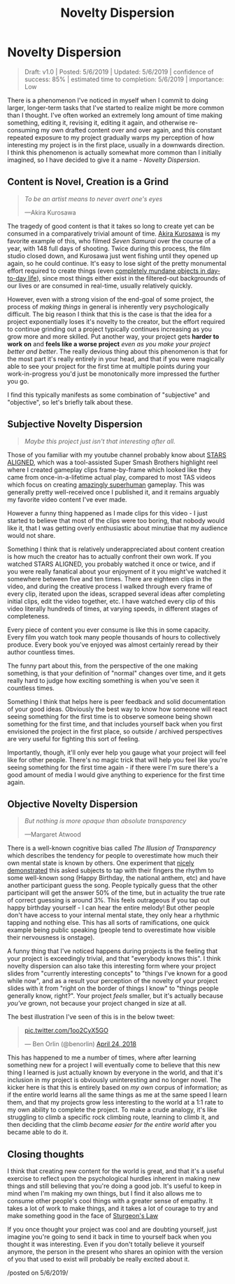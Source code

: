 #+TITLE: Novelty Dispersion
* Novelty Dispersion

#+BEGIN_QUOTE
Draft: v1.0 | Posted: 5/6/2019 | Updated: 5/6/2019 | confidence of success: 85% | estimated time to completion: 5/6/2019 | importance: Low
#+END_QUOTE

There is a phenomenon I've noticed in myself when I commit to doing larger, longer-term tasks that I've started to realize might be more common than I thought. I've often worked an extremely long amount of time making something, editing it, revising it, editing it again, and otherwise re-consuming my own drafted content over and over again, and this constant repeated exposure to my project gradually warps my perception of how interesting my project is in the first place, usually in a downwards direction. I think this phenomenon is actually somewhat more common than I initially imagined, so I have decided to give it a name - /Novelty Dispersion/.

** Content is Novel, Creation is a Grind

#+BEGIN_QUOTE
/To be an artist means to never avert one's eyes/

—Akira Kurosawa
#+END_QUOTE

The tragedy of good content is that it takes so long to create yet can be consumed in a comparatively trivial amount of time. [[https://en.wikipedia.org/wiki/Seven_Samurai#Production][Akira Kurosawa]] is my favorite example of this, who filmed /Seven Samurai/ over the course of a year, with 148 full days of shooting. Twice during this process, the film studio closed down, and Kurosawa just went fishing until they opened up again, so he could continue. It's easy to lose sight of the pretty monumental effort required to create things (even [[https://www.youtube.com/watch?v%3DU64j80P-Vl0&list%3DPLQvvxnU2-ItePyupBYGFLlKJ5SZap2y8L][completely mundane objects in day-to-day life]]), since most things either exist in the filtered-out backgrounds of our lives or are consumed in real-time, usually relatively quickly.

However, even with a strong vision of the end-goal of some project, the process of /making things/ in general is inherently very psychologically difficult. The big reason I think that this is the case is that the idea for a project exponentially loses it's novelty to the creator, but the effort required to continue grinding out a project typically continues increasing as you grow more and more skilled. Put another way, your project gets *harder to work on* and *feels like a worse project* /even as you make your project better and better/. The really devious thing about this phenomenon is that for the most part it's really entirely in your head, and that if you were magically able to see your project for the first time at multiple points during your work-in-progress you'd just be monotonically more impressed the further you go.

I find this typically manifests as some combination of "subjective" and "objective", so let's briefly talk about these.

** Subjective Novelty Dispersion

#+BEGIN_QUOTE
/Maybe this project just isn't that interesting after all./
#+END_QUOTE

Those of you familiar with my youtube channel probably know about [[https://www.youtube.com/watch?v%3DOGpB5d5nuPg][STARS ALIGNED]], which was a tool-assisted Super Smash Brothers highlight reel where I created gameplay clips frame-by-frame which looked like they came from once-in-a-lifetime actual play, compared to most TAS videos which focus on creating [[https://www.youtube.com/watch?v%3DIndm8KGXaEU][amazingly superhuman]] gameplay. This was generally pretty well-received once I published it, and it remains arguably my favorite video content I've ever made.

However a funny thing happened as I made clips for this video - I just started to believe that most of the clips were too boring, that nobody would like it, that I was getting overly enthusiastic about minutiae that my audience would not share.

Something I think that is relatively underappreciated about content creation is how much the creator has to actually confront their own work. If you watched STARS ALIGNED, you probably watched it once or twice, and if you were really fanatical about your enjoyment of it you might've watched it somewhere between five and ten times. There are eighteen clips in the video, and during the creative process I walked through every frame of every clip, iterated upon the ideas, scrapped several ideas after completing initial clips, edit the video together, etc. I have watched every clip of this video literally hundreds of times, at varying speeds, in different stages of completeness. 

Every piece of content you ever consume is like this in some capacity. Every film you watch took many people thousands of hours to collectively produce. Every book you've enjoyed was almost certainly reread by 
their author countless times.

The funny part about this, from the perspective of the one making something, is that your definition of "normal" changes over time, and it gets really hard to judge how exciting something is when you've seen it countless times. 

Something I think that helps here is peer feedback and solid documentation of your good ideas. Obviously the best way to know how someone will react seeing something for the first time is to observe someone being shown something for the first time, and that includes yourself back when you first envisioned the project in the first place, so outside / archived perspectives are very useful for fighting this sort of feeling. 

Importantly, though, it'll only ever help you gauge what your project will feel like for other people. There's no magic trick that will help you feel like you're seeing something for the first time again - if there were I'm sure there's a good amount of media I would give anything to experience for the first time again.

** Objective Novelty Dispersion

#+BEGIN_QUOTE
/But nothing is more opaque than absolute transparency/

—Margaret Atwood
#+END_QUOTE

There is a well-known cognitive bias called /The Illusion of Transparency/ which describes the tendency for people to overestimate how much their own mental state is known by others. One experiment that [[https://en.wikipedia.org/wiki/Illusion_of_transparency][nicely demonstrated]] this asked subjects to tap with their fingers the rhythm to some well-known song (Happy Birthday, the national anthem, etc) and have another participant guess the song. People typically guess that the other participant will get the answer 50% of the time, but in actuality the true rate of correct guessing is around 3%. This feels outrageous if you tap out happy birthday yourself - I can hear the entire melody! But other people don't have access to your internal mental state, they only hear a rhythmic tapping and nothing else. This has all sorts of ramifications, one quick example being public speaking (people tend to overestimate how visible their nervousness is onstage).

A funny thing that I've noticed happens during projects is the feeling that your project is exceedingly trivial, and that "everybody knows this". I think novelty dispersion can also take this interesting form where your project slides from "currently interesting concepts" to "things I've known for a good while now", and as a result your perception of the novelty of your project slides with it from "right on the border of things I know" to "things people generally know, right?". Your project /feels/ smaller, but it's actually because /you've/ grown, not because your project changed in size at all.

The best illustration I've seen of this is in the below tweet:

#+BEGIN_EXPORT html
<blockquote class="twitter-tweet" data-lang="en"><p lang="und" dir="ltr"><a href="https://t.co/1oo2CyX5GO">pic.twitter.com/1oo2CyX5GO</a></p>&mdash; Ben Orlin (@benorlin) <a href="https://twitter.com/benorlin/status/988775097623248898?ref_src=twsrc%5Etfw">April 24, 2018</a></blockquote>
<script async src="https://platform.twitter.com/widgets.js" charset="utf-8"></script>
#+END_EXPORT

This has happened to me a number of times, where after learning something new for a project I will eventually come to believe that this new thing I learned is just actually known by everyone in the world, and that it's inclusion in my project is obviously uninteresting and no longer novel. The kicker here is that this is entirely based on /my own/ corpus of information; as if the entire world learns all the same things as me at the same speed I learn them, and that my projects grow less interesting to the world at a 1:1 rate to my own ability to complete the project. To make a crude analogy, it's like struggling to climb a specific rock climbing route, learning to climb it, and then deciding that the climb /became easier for the entire world/ after you became able to do it. 

** Closing thoughts

I think that creating new content for the world is great, and that it's a useful exercise to reflect upon the psychological hurdles inherent in making new things and still believing that you're doing a good job. It's useful to keep in mind when I'm making my own things, but I find it also allows me to consume other people's cool things with a greater sense of empathy. It takes a lot of work to make things, and it takes a lot of courage to try and make something good in the face of [[https://en.wikipedia.org/wiki/Sturgeon%27s_law][Sturgeon's Law]]

If you once thought your project was cool and are doubting yourself, just imagine you're going to send it back in time to yourself back when you thought it was interesting. Even if you don't totally believe it yourself anymore, the person in the present who shares an opinion with the version of you that used to exist will probably be really excited about it.

/posted on 5/6/2019/\\
